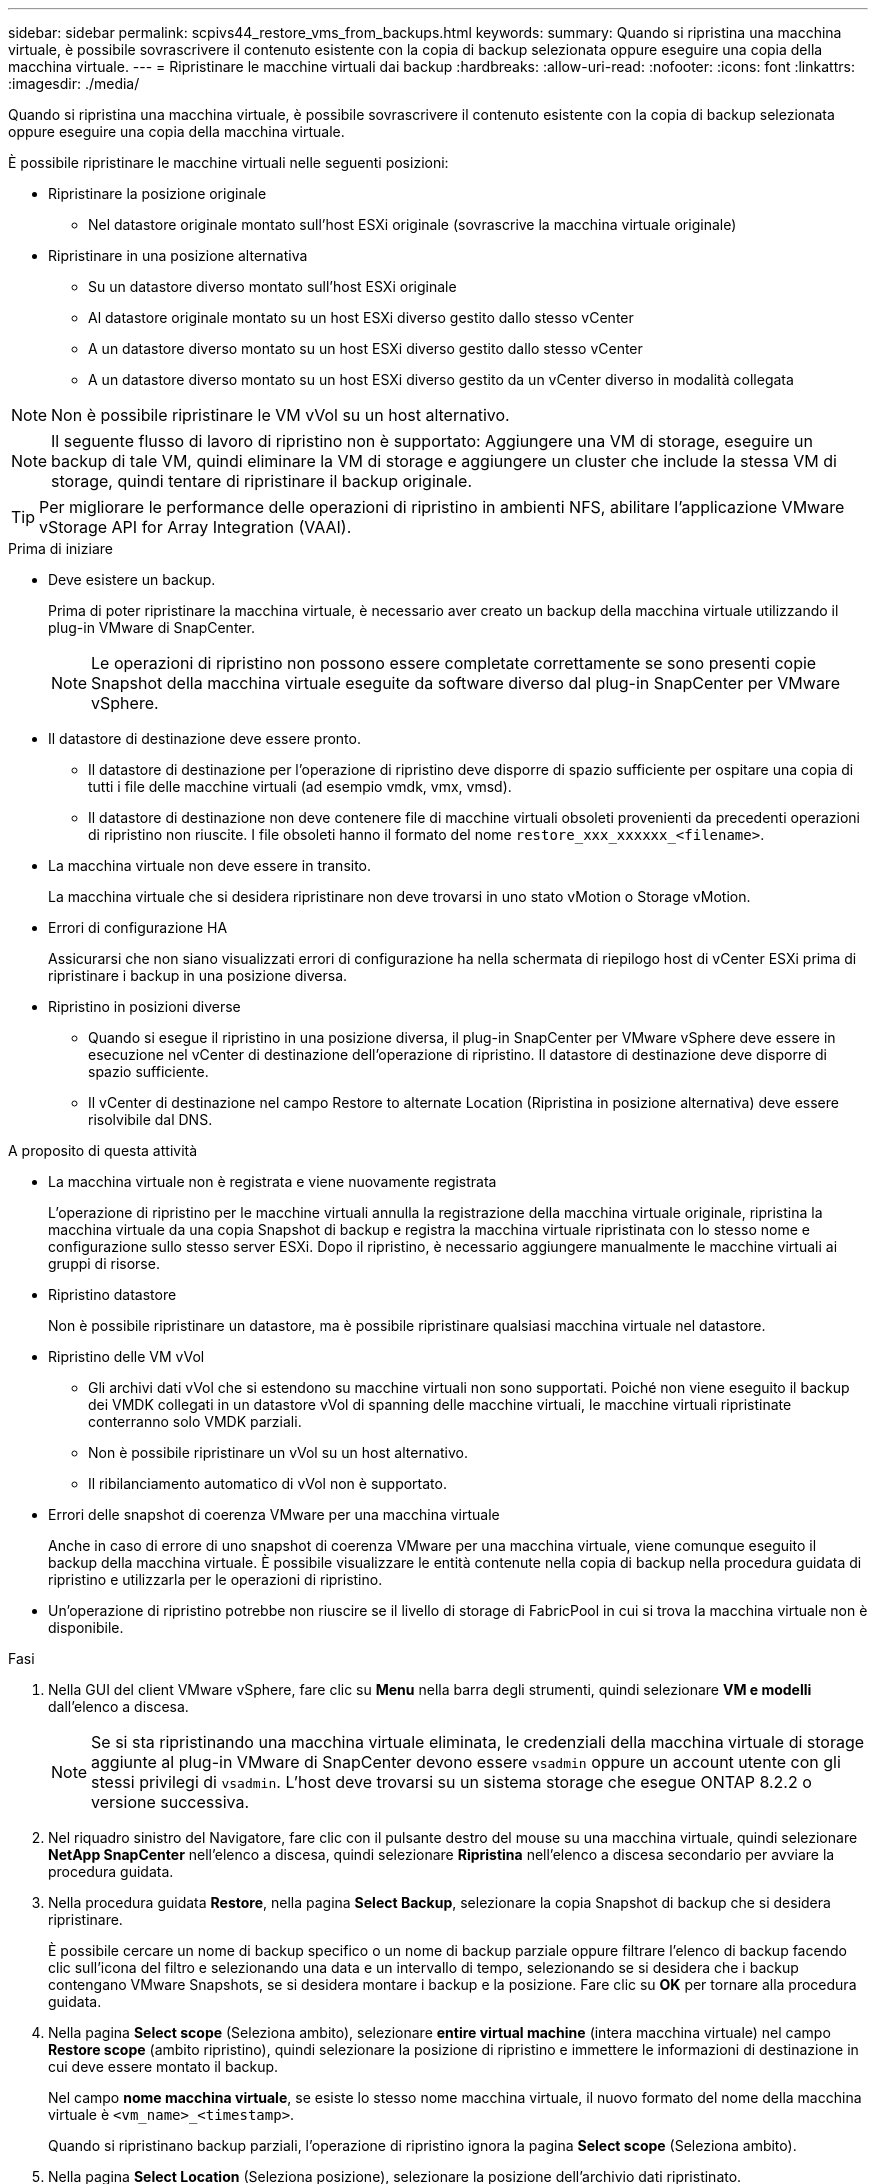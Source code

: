 ---
sidebar: sidebar 
permalink: scpivs44_restore_vms_from_backups.html 
keywords:  
summary: Quando si ripristina una macchina virtuale, è possibile sovrascrivere il contenuto esistente con la copia di backup selezionata oppure eseguire una copia della macchina virtuale. 
---
= Ripristinare le macchine virtuali dai backup
:hardbreaks:
:allow-uri-read: 
:nofooter: 
:icons: font
:linkattrs: 
:imagesdir: ./media/


[role="lead"]
Quando si ripristina una macchina virtuale, è possibile sovrascrivere il contenuto esistente con la copia di backup selezionata oppure eseguire una copia della macchina virtuale.

È possibile ripristinare le macchine virtuali nelle seguenti posizioni:

* Ripristinare la posizione originale
+
** Nel datastore originale montato sull'host ESXi originale (sovrascrive la macchina virtuale originale)


* Ripristinare in una posizione alternativa
+
** Su un datastore diverso montato sull'host ESXi originale
** Al datastore originale montato su un host ESXi diverso gestito dallo stesso vCenter
** A un datastore diverso montato su un host ESXi diverso gestito dallo stesso vCenter
** A un datastore diverso montato su un host ESXi diverso gestito da un vCenter diverso in modalità collegata





NOTE: Non è possibile ripristinare le VM vVol su un host alternativo.


NOTE: Il seguente flusso di lavoro di ripristino non è supportato: Aggiungere una VM di storage, eseguire un backup di tale VM, quindi eliminare la VM di storage e aggiungere un cluster che include la stessa VM di storage, quindi tentare di ripristinare il backup originale.


TIP: Per migliorare le performance delle operazioni di ripristino in ambienti NFS, abilitare l'applicazione VMware vStorage API for Array Integration (VAAI).

.Prima di iniziare
* Deve esistere un backup.
+
Prima di poter ripristinare la macchina virtuale, è necessario aver creato un backup della macchina virtuale utilizzando il plug-in VMware di SnapCenter.

+

NOTE: Le operazioni di ripristino non possono essere completate correttamente se sono presenti copie Snapshot della macchina virtuale eseguite da software diverso dal plug-in SnapCenter per VMware vSphere.

* Il datastore di destinazione deve essere pronto.
+
** Il datastore di destinazione per l'operazione di ripristino deve disporre di spazio sufficiente per ospitare una copia di tutti i file delle macchine virtuali (ad esempio vmdk, vmx, vmsd).
** Il datastore di destinazione non deve contenere file di macchine virtuali obsoleti provenienti da precedenti operazioni di ripristino non riuscite. I file obsoleti hanno il formato del nome `restore_xxx_xxxxxx_<filename>`.


* La macchina virtuale non deve essere in transito.
+
La macchina virtuale che si desidera ripristinare non deve trovarsi in uno stato vMotion o Storage vMotion.

* Errori di configurazione HA
+
Assicurarsi che non siano visualizzati errori di configurazione ha nella schermata di riepilogo host di vCenter ESXi prima di ripristinare i backup in una posizione diversa.

* Ripristino in posizioni diverse
+
** Quando si esegue il ripristino in una posizione diversa, il plug-in SnapCenter per VMware vSphere deve essere in esecuzione nel vCenter di destinazione dell'operazione di ripristino. Il datastore di destinazione deve disporre di spazio sufficiente.
** Il vCenter di destinazione nel campo Restore to alternate Location (Ripristina in posizione alternativa) deve essere risolvibile dal DNS.




.A proposito di questa attività
* La macchina virtuale non è registrata e viene nuovamente registrata
+
L'operazione di ripristino per le macchine virtuali annulla la registrazione della macchina virtuale originale, ripristina la macchina virtuale da una copia Snapshot di backup e registra la macchina virtuale ripristinata con lo stesso nome e configurazione sullo stesso server ESXi. Dopo il ripristino, è necessario aggiungere manualmente le macchine virtuali ai gruppi di risorse.

* Ripristino datastore
+
Non è possibile ripristinare un datastore, ma è possibile ripristinare qualsiasi macchina virtuale nel datastore.

* Ripristino delle VM vVol
+
** Gli archivi dati vVol che si estendono su macchine virtuali non sono supportati. Poiché non viene eseguito il backup dei VMDK collegati in un datastore vVol di spanning delle macchine virtuali, le macchine virtuali ripristinate conterranno solo VMDK parziali.
** Non è possibile ripristinare un vVol su un host alternativo.
** Il ribilanciamento automatico di vVol non è supportato.


* Errori delle snapshot di coerenza VMware per una macchina virtuale
+
Anche in caso di errore di uno snapshot di coerenza VMware per una macchina virtuale, viene comunque eseguito il backup della macchina virtuale. È possibile visualizzare le entità contenute nella copia di backup nella procedura guidata di ripristino e utilizzarla per le operazioni di ripristino.

* Un'operazione di ripristino potrebbe non riuscire se il livello di storage di FabricPool in cui si trova la macchina virtuale non è disponibile.


.Fasi
. Nella GUI del client VMware vSphere, fare clic su *Menu* nella barra degli strumenti, quindi selezionare *VM e modelli* dall'elenco a discesa.
+

NOTE: Se si sta ripristinando una macchina virtuale eliminata, le credenziali della macchina virtuale di storage aggiunte al plug-in VMware di SnapCenter devono essere `vsadmin` oppure un account utente con gli stessi privilegi di `vsadmin`. L'host deve trovarsi su un sistema storage che esegue ONTAP 8.2.2 o versione successiva.

. Nel riquadro sinistro del Navigatore, fare clic con il pulsante destro del mouse su una macchina virtuale, quindi selezionare *NetApp SnapCenter* nell'elenco a discesa, quindi selezionare *Ripristina* nell'elenco a discesa secondario per avviare la procedura guidata.
. Nella procedura guidata *Restore*, nella pagina *Select Backup*, selezionare la copia Snapshot di backup che si desidera ripristinare.
+
È possibile cercare un nome di backup specifico o un nome di backup parziale oppure filtrare l'elenco di backup facendo clic sull'icona del filtro e selezionando una data e un intervallo di tempo, selezionando se si desidera che i backup contengano VMware Snapshots, se si desidera montare i backup e la posizione.  Fare clic su *OK* per tornare alla procedura guidata.

. Nella pagina *Select scope* (Seleziona ambito), selezionare *entire virtual machine* (intera macchina virtuale) nel campo *Restore scope* (ambito ripristino), quindi selezionare la posizione di ripristino e immettere le informazioni di destinazione in cui deve essere montato il backup.
+
Nel campo *nome macchina virtuale*, se esiste lo stesso nome macchina virtuale, il nuovo formato del nome della macchina virtuale è `<vm_name>_<timestamp>`.

+
Quando si ripristinano backup parziali, l'operazione di ripristino ignora la pagina *Select scope* (Seleziona ambito).

. Nella pagina *Select Location* (Seleziona posizione), selezionare la posizione dell'archivio dati ripristinato.
+
Nel plug-in SnapCenter per VMware vSphere 4.5 e versioni successive, è possibile selezionare lo storage secondario per i volumi FlexGroup.

. Esaminare la pagina Summary (Riepilogo) e fare clic su *Finish* (fine).
. Facoltativo: Monitorare l'avanzamento dell'operazione facendo clic su *Recent Tasks* (attività recenti) nella parte inferiore della schermata.
+
Aggiornare la schermata per visualizzare le informazioni aggiornate.



.Al termine
* Modificare l'indirizzo IP
+
Se è stato ripristinato un percorso diverso, è necessario modificare l'indirizzo IP della macchina virtuale appena creata per evitare un conflitto di indirizzi IP quando vengono configurati indirizzi IP statici.

* Aggiungere macchine virtuali ripristinate ai gruppi di risorse
+
Sebbene le macchine virtuali vengano ripristinate, non vengono automaticamente aggiunte ai gruppi di risorse precedenti. Pertanto, è necessario aggiungere manualmente le macchine virtuali ripristinate ai gruppi di risorse appropriati.


